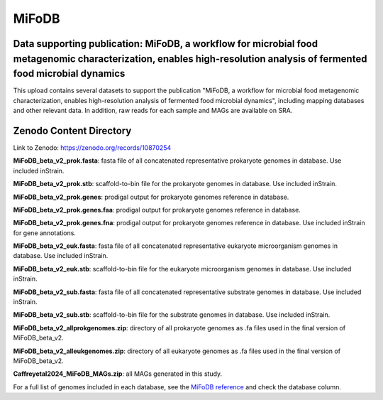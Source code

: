 MiFoDB
=======================================

Data supporting publication: MiFoDB, a workflow for microbial food metagenomic characterization, enables high-resolution analysis of fermented food microbial dynamics
+++++++++++++++

This upload contains several datasets to support the publication "MiFoDB, a workflow for microbial food metagenomic characterization, enables high-resolution analysis of fermented food microbial dynamics", including mapping databases and other relevant data. In addition, raw reads for each sample and MAGs are available on SRA.

Zenodo Content Directory
+++++++++++++++
Link to Zenodo: https://zenodo.org/records/10870254

**MiFoDB_beta_v2_prok.fasta**: fasta file of all concatenated representative prokaryote genomes in database. Use included inStrain. 

**MiFoDB_beta_v2_prok.stb**: scaffold-to-bin file for the prokaryote genomes in database. Use included inStrain. 

**MiFoDB_beta_v2_prok.genes**: prodigal output for prokaryote genomes reference in database. 

**MiFoDB_beta_v2_prok.genes.faa**: prodigal output for prokaryote genomes reference in database. 

**MiFoDB_beta_v2_prok.genes.fna**: prodigal output for prokaryote genomes reference in database. Use included inStrain for gene annotations.

**MiFoDB_beta_v2_euk.fasta**: fasta file of all concatenated representative eukaryote microorganism genomes in database. Use included inStrain. 

**MiFoDB_beta_v2_euk.stb**: scaffold-to-bin file for the eukaryote microorganism genomes in database. Use included inStrain. 

**MiFoDB_beta_v2_sub.fasta**: fasta file of all concatenated representative substrate genomes in database. Use included inStrain. 

**MiFoDB_beta_v2_sub.stb**: scaffold-to-bin file for the substrate genomes in database. Use included inStrain. 

**MiFoDB_beta_v2_allprokgenomes.zip**: directory of all prokaryote genomes as .fa files used in the final version of MiFoDB_beta_v2.

**MiFoDB_beta_v2_alleukgenomes.zip**: directory of all eukaryote genomes as .fa files used in the final version of MiFoDB_beta_v2.

**Caffreyetal2024_MiFoDB_MAGs.zip**: all MAGs generated in this study.

For a full list of genomes included in each database, see the `MiFoDB reference <https://docs.google.com/spreadsheets/d/1PHRlb9YwKiwpVk8ChozBZbFYCA-VL3EXJTIPI-TI04A/edit?usp=sharing>`_ and check the database column. 

